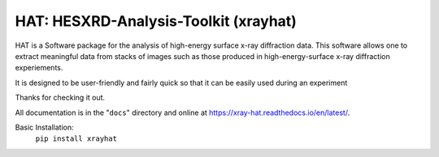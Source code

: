 ========================================
HAT: HESXRD-Analysis-Toolkit (xrayhat)
========================================

HAT is a Software package for the analysis of high-energy surface x-ray diffraction data.
This software allows one to extract meaningful data from stacks of images such as those
produced in high-energy-surface x-ray diffraction experiements.

It is designed to be user-friendly and fairly quick so that it can be easily used during an experiment

Thanks for checking it out.

All documentation is in the "``docs``" directory and online at
https://xray-hat.readthedocs.io/en/latest/. 

Basic Installation:
 ``pip install xrayhat``
